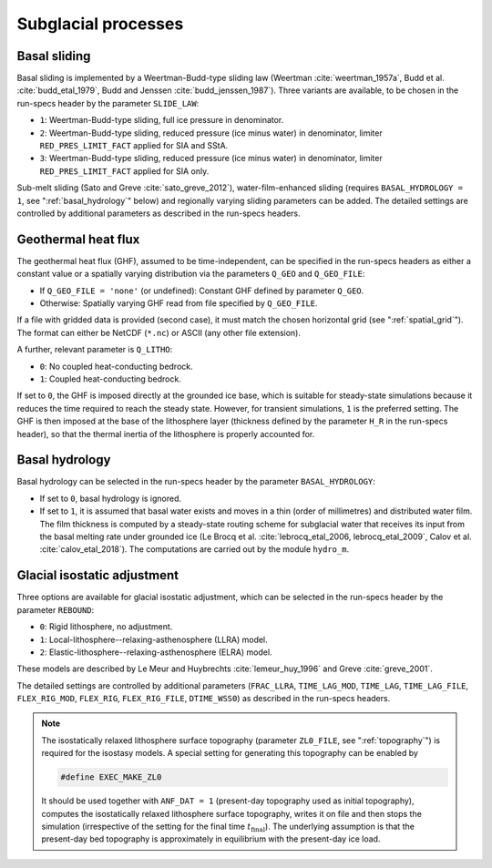 .. _subglacial_processes:

Subglacial processes
********************

.. _basal_sliding:

Basal sliding
=============

Basal sliding is implemented by a Weertman-Budd-type sliding law (Weertman :cite:`weertman_1957a`, Budd et al. :cite:`budd_etal_1979`, Budd and Jenssen :cite:`budd_jenssen_1987`). Three variants are available, to be chosen in the run-specs header by the parameter ``SLIDE_LAW``\:

* ``1``: Weertman-Budd-type sliding, full ice pressure in denominator.

* ``2``: Weertman-Budd-type sliding, reduced pressure (ice minus water) in denominator, limiter ``RED_PRES_LIMIT_FACT`` applied for SIA and SStA.

* ``3``: Weertman-Budd-type sliding, reduced pressure (ice minus water) in denominator, limiter ``RED_PRES_LIMIT_FACT`` applied for SIA only.

Sub-melt sliding (Sato and Greve :cite:`sato_greve_2012`), water-film-enhanced sliding (requires ``BASAL_HYDROLOGY = 1``, see ":ref:`basal_hydrology`" below) and regionally varying sliding parameters can be added. The detailed settings are controlled by additional parameters as described in the run-specs headers.

.. _ghf:

Geothermal heat flux
====================

The geothermal heat flux (GHF), assumed to be time-independent, can be specified in the run-specs headers as either a constant value or a spatially varying distribution via the parameters ``Q_GEO`` and ``Q_GEO_FILE``\:

* If ``Q_GEO_FILE = 'none'`` (or undefined): Constant GHF defined by parameter ``Q_GEO``.

* Otherwise: Spatially varying GHF read from file specified by ``Q_GEO_FILE``.

If a file with gridded data is provided (second case), it must match the chosen horizontal grid (see ":ref:`spatial_grid`"). The format can either be NetCDF (``*.nc``) or ASCII (any other file extension).

A further, relevant parameter is ``Q_LITHO``\:

* ``0``: No coupled heat-conducting bedrock.

* ``1``: Coupled heat-conducting bedrock.

If set to ``0``, the GHF is imposed directly at the grounded ice base, which is suitable for steady-state simulations because it reduces the time required to reach the steady state. However, for transient simulations, ``1`` is the preferred setting. The GHF is then imposed at the base of the lithosphere layer (thickness defined by the parameter ``H_R`` in the run-specs header), so that the thermal inertia of the lithosphere is properly accounted for.

.. _basal_hydrology:

Basal hydrology
===============

Basal hydrology can be selected in the run-specs header by the parameter ``BASAL_HYDROLOGY``\:

* If set to ``0``, basal hydrology is ignored.

* If set to ``1``, it is assumed that basal water exists and moves in a thin (order of millimetres) and distributed water film. The film thickness is computed by a steady-state routing scheme for subglacial water that receives its input from the basal melting rate under grounded ice (Le Brocq et al. :cite:`lebrocq_etal_2006, lebrocq_etal_2009`, Calov et al. :cite:`calov_etal_2018`). The computations are carried out by the module ``hydro_m``.

.. _gia:

Glacial isostatic adjustment
============================

Three options are available for glacial isostatic adjustment, which can be selected in the run-specs header by the parameter ``REBOUND``\:

* ``0``: Rigid lithosphere, no adjustment.

* ``1``: Local-lithosphere--relaxing-asthenosphere (LLRA) model.

* ``2``: Elastic-lithosphere--relaxing-asthenosphere (ELRA) model.

These models are described by Le Meur and Huybrechts :cite:`lemeur_huy_1996` and Greve :cite:`greve_2001`.

The detailed settings are controlled by additional parameters (``FRAC_LLRA``, ``TIME_LAG_MOD``, ``TIME_LAG``, ``TIME_LAG_FILE``, ``FLEX_RIG_MOD``, ``FLEX_RIG``, ``FLEX_RIG_FILE``, ``DTIME_WSS0``) as described in the run-specs headers.

.. note::
  The isostatically relaxed lithosphere surface topography (parameter ``ZL0_FILE``, see ":ref:`topography`") is required for the isostasy models. A special setting for generating this topography can be enabled by

  .. code-block:: fortran

    #define EXEC_MAKE_ZL0

  It should be used together with ``ANF_DAT = 1`` (present-day topography used as initial topography), computes the isostatically relaxed lithosphere surface topography, writes it on file and then stops the simulation (irrespective of the setting for the final time :math:`t_\mathrm{final}`). The underlying assumption is that the present-day bed topography is approximately in equilibrium with the present-day ice load.
